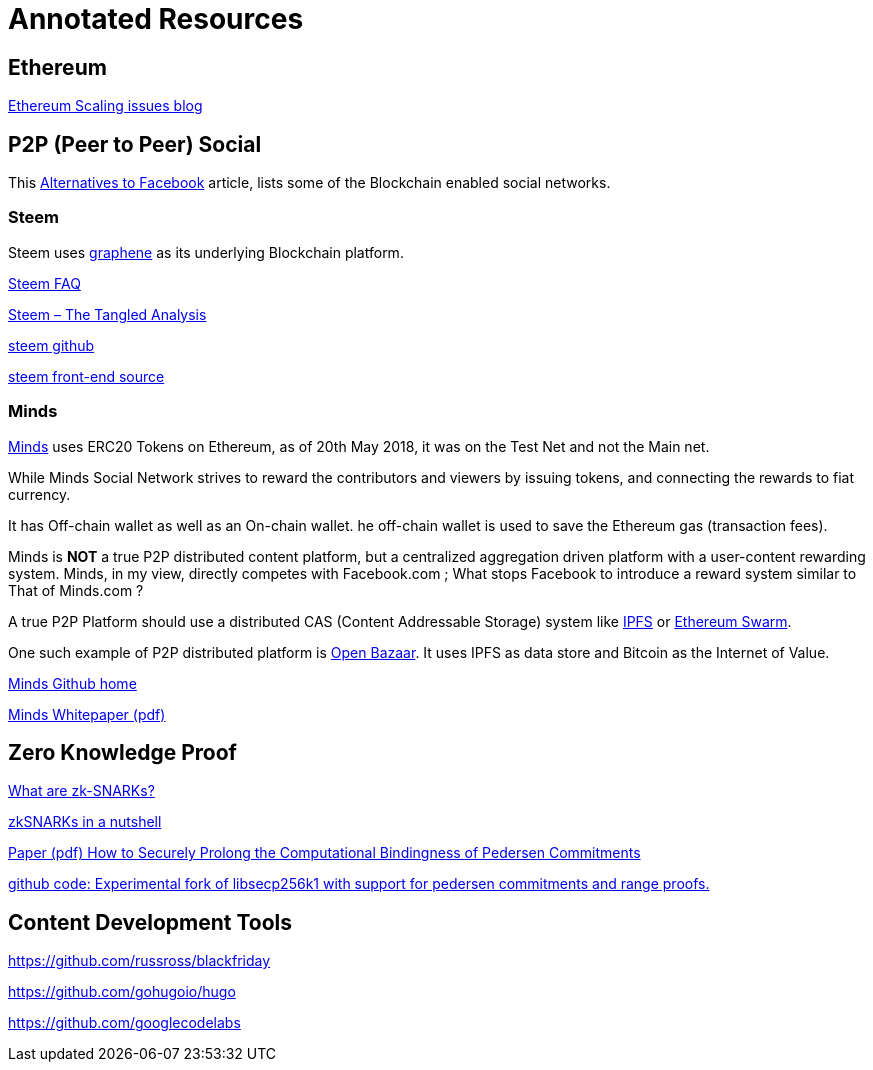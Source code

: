 = Annotated Resources

== Ethereum

https://hackernoon.com/the-ethereum-blockchain-size-has-exceeded-1tb-and-yes-its-an-issue-2b650b5f4f62[Ethereum Scaling issues blog]



== P2P (Peer to Peer) Social 

This https://www.activistpost.com/2018/03/10-decentralized-social-media-networks-to-use-instead-of-facebook.html[Alternatives to Facebook] article, lists some of the Blockchain enabled social networks.

=== Steem

Steem uses https://github.com/cryptonomex/graphene[graphene] as its underlying Blockchain platform.
   
https://steemit.com/faq.html#What_is_Steemit_com[Steem FAQ]

https://www.cryptocoinjudge.com/steem/[Steem – The Tangled Analysis]

https://github.com/steemit/steem[steem github]

https://github.com/steemit/condenser[steem front-end source]

=== Minds


https://www.minds.com[Minds] uses ERC20 Tokens on Ethereum, as of 20th May 2018, it was on the Test Net and not the Main net.

While Minds Social Network strives to reward the contributors and viewers by issuing tokens, and connecting the rewards to fiat currency.

It has Off-chain wallet as well as an On-chain wallet. he off-chain wallet is used to save the Ethereum gas (transaction fees).

Minds is *NOT* a true P2P distributed content platform, but a centralized aggregation driven platform with a user-content rewarding system. Minds, in my view, directly competes with Facebook.com ; What stops Facebook to introduce a reward system similar to That of Minds.com ?

A true P2P Platform should use a distributed CAS (Content Addressable Storage) system like https://ipfs.io[IPFS] or http://swarm-guide.readthedocs.io/en/latest/introduction.html[Ethereum Swarm].

One such example of P2P distributed platform is https://www.openbazaar.org[Open Bazaar]. It uses IPFS as data store and Bitcoin as the Internet of Value.    

https://github.com/Minds[Minds Github home]

https://cdn-assets.minds.com/front/dist/assets/whitepapers/03_27_18_Minds%20Whitepaper%20V0.1.pdf[Minds Whitepaper (pdf)]

== Zero Knowledge Proof

https://z.cash/technology/zksnarks.html[What are zk-SNARKs?]

https://blog.ethereum.org/2016/12/05/zksnarks-in-a-nutshell/[zkSNARKs in a nutshell]

https://eprint.iacr.org/2015/584.pdf[Paper (pdf) How to Securely Prolong the Computational Bindingness of Pedersen Commitments]

https://github.com/ElementsProject/secp256k1-zkp[github code: Experimental fork of libsecp256k1 with support for pedersen commitments and range proofs.]

== Content Development Tools

https://github.com/russross/blackfriday

https://github.com/gohugoio/hugo

https://github.com/googlecodelabs

